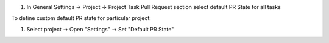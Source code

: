 #. In General Settings -> Project -> Project Task Pull Request section select default PR
   State for all tasks

To define custom default PR state for particular project:

#. Select project -> Open "Settings" -> Set "Default PR State"
